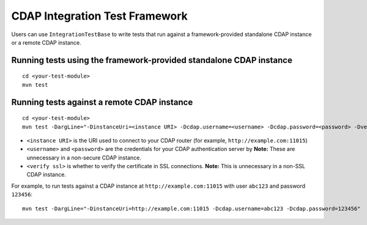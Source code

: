 ===============================
CDAP Integration Test Framework
===============================

Users can use ``IntegrationTestBase`` to write tests that run against a framework-provided
standalone CDAP instance or a remote CDAP instance.


Running tests using the framework-provided standalone CDAP instance
===================================================================

::

  cd <your-test-module>
  mvn test


Running tests against a remote CDAP instance
============================================

::

  cd <your-test-module>
  mvn test -DargLine="-DinstanceUri=<instance URI> -Dcdap.username=<username> -Dcdap.password=<password> -DverifySSL=<verify ssl>"

- ``<instance URI>`` is the URI used to connect to your CDAP router 
  (for example, ``http://example.com:11015``)
- ``<username>`` and ``<password>`` are the credentials for your CDAP authentication server by
  **Note:** These are unnecessary in a non-secure CDAP instance.
- ``<verify ssl>`` is whether to verify the certificate in SSL connections.
  **Note:** This is unnecessary in a non-SSL CDAP instance.

For example, to run tests against a CDAP instance at ``http://example.com:11015`` with
user ``abc123`` and password ``123456``::

  mvn test -DargLine="-DinstanceUri=http://example.com:11015 -Dcdap.username=abc123 -Dcdap.password=123456"
